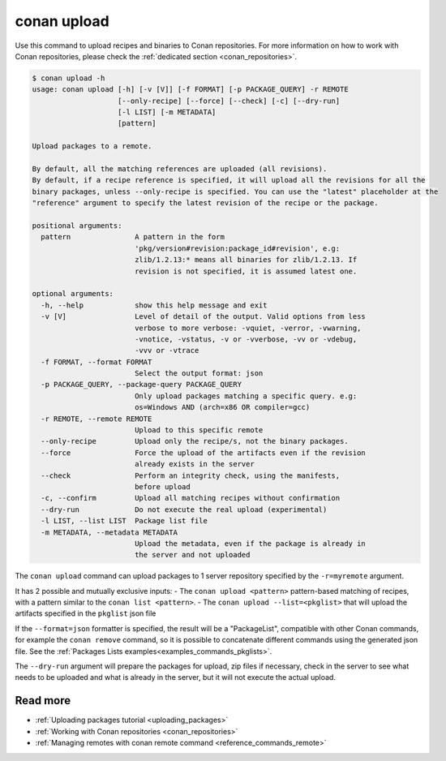 .. _reference_commands_upload:

conan upload
============

Use this command to upload recipes and binaries to Conan repositories. For more
information on how to work with Conan repositories, please check the :ref:`dedicated
section <conan_repositories>`.

.. code-block:: text

    $ conan upload -h
    usage: conan upload [-h] [-v [V]] [-f FORMAT] [-p PACKAGE_QUERY] -r REMOTE
                        [--only-recipe] [--force] [--check] [-c] [--dry-run]
                        [-l LIST] [-m METADATA]
                        [pattern]

    Upload packages to a remote.

    By default, all the matching references are uploaded (all revisions).
    By default, if a recipe reference is specified, it will upload all the revisions for all the
    binary packages, unless --only-recipe is specified. You can use the "latest" placeholder at the
    "reference" argument to specify the latest revision of the recipe or the package.

    positional arguments:
      pattern               A pattern in the form
                            'pkg/version#revision:package_id#revision', e.g:
                            zlib/1.2.13:* means all binaries for zlib/1.2.13. If
                            revision is not specified, it is assumed latest one.

    optional arguments:
      -h, --help            show this help message and exit
      -v [V]                Level of detail of the output. Valid options from less
                            verbose to more verbose: -vquiet, -verror, -vwarning,
                            -vnotice, -vstatus, -v or -vverbose, -vv or -vdebug,
                            -vvv or -vtrace
      -f FORMAT, --format FORMAT
                            Select the output format: json
      -p PACKAGE_QUERY, --package-query PACKAGE_QUERY
                            Only upload packages matching a specific query. e.g:
                            os=Windows AND (arch=x86 OR compiler=gcc)
      -r REMOTE, --remote REMOTE
                            Upload to this specific remote
      --only-recipe         Upload only the recipe/s, not the binary packages.
      --force               Force the upload of the artifacts even if the revision
                            already exists in the server
      --check               Perform an integrity check, using the manifests,
                            before upload
      -c, --confirm         Upload all matching recipes without confirmation
      --dry-run             Do not execute the real upload (experimental)
      -l LIST, --list LIST  Package list file
      -m METADATA, --metadata METADATA
                            Upload the metadata, even if the package is already in
                            the server and not uploaded


The ``conan upload`` command can upload packages to 1 server repository specified by the ``-r=myremote`` argument.

It has 2 possible and mutually exclusive inputs:
- The ``conan upload <pattern>`` pattern-based matching of recipes, with a pattern similar to the ``conan list <pattern>``.
- The ``conan upload --list=<pkglist>`` that will upload the artifacts specified in the ``pkglist`` json file


If the ``--format=json`` formatter is specified, the result will be a "PackageList", compatible with other Conan commands, for example the ``conan remove`` command, so it is possible to concatenate different commands using the generated json file. See the :ref:`Packages Lists examples<examples_commands_pkglists>`.

The ``--dry-run`` argument will prepare the packages for upload, zip files if necessary, check in the server to see what needs to be uploaded and what is already in the server, but it will not execute the actual upload. 


Read more
---------

- :ref:`Uploading packages tutorial <uploading_packages>`
- :ref:`Working with Conan repositories <conan_repositories>`
- :ref:`Managing remotes with conan remote command <reference_commands_remote>`
